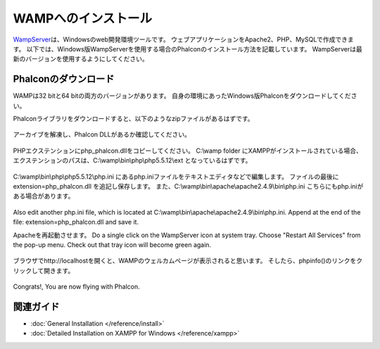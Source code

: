 WAMPへのインストール
=====================

WampServer_\ は、Windowsのweb開発環境ツールです。 ウェブアプリケーションをApache2、PHP、MySQLで作成できます。 以下では、Windows版WampServerを使用する場合のPhalconのインストール方法を記載しています。 WampServerは最新のバージョンを使用するようにしてください。

Phalconのダウンロード
-------------------------------------
WAMPは32 bitと64 bitの両方のバージョンがあります。 自身の環境にあったWindows版Phalconをダウンロードしてください。

Phalconライブラリをダウンロードすると、以下のようなzipファイルがあるはずです。

.. figure:: ../_static/img/xampp-1.png
    :align: center

アーカイブを解凍し、Phalcon DLLがあるか確認してください。

.. figure:: ../_static/img/xampp-2.png
    :align: center

PHPエクステンションにphp_phalcon.dllをコピーしてください。 C:\\wamp folder にXAMPPがインストールされている場合、エクステンションのパスは、C:\\wamp\\bin\\php\\php5.5.12\\ext となっているはずです。

.. figure:: ../_static/img/wamp-1.png
    :align: center

C:\\wamp\\bin\\php\\php5.5.12\\php.ini にあるphp.iniファイルをテキストエディタなどで編集します。 ファイルの最後に extension=php_phalcon.dll を追記し保存します。 また、C:\\wamp\\bin\\apache\\apache2.4.9\\bin\\php.ini こちらにもphp.iniがある場合があります。

.. figure:: ../_static/img/wamp-2.png
    :align: center

Also edit another php.ini file, which is located at C:\\wamp\\bin\\apache\\apache2.4.9\\bin\\php.ini. Append at the end of the file: extension=php_phalcon.dll and save it.

Apacheを再起動させます。 Do a single click on the WampServer icon at system tray. Choose "Restart All Services" from the pop-up menu. Check out that tray icon will become green again.

.. figure:: ../_static/img/wamp-3.png
    :align: center

ブラウザでhttp://localhostを開くと、WAMPのウェルカムページが表示されると思います。 そしたら、phpinfo()のリンクをクリックして開きます。

.. figure:: ../_static/img/wamp-4.png
    :align: center

Congrats!, You are now flying with Phalcon.

関連ガイド
--------------
* :doc:`General Installation </reference/install>`
* :doc:`Detailed Installation on XAMPP for Windows </reference/xampp>`

.. _WampServer: http://www.wampserver.com/en/
